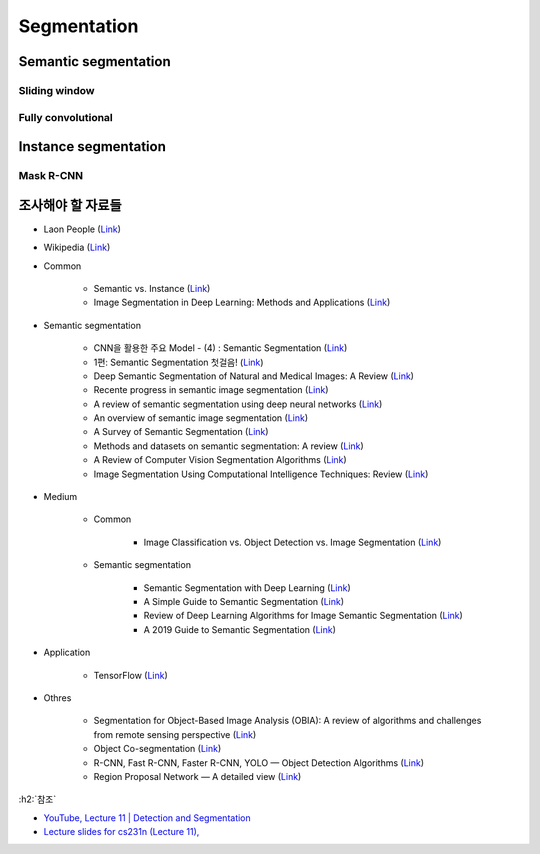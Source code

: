 =============
Segmentation
=============

Semantic segmentation
======================

.. figure:: ../img/seg/semantic_segmentation_01.png
    :scale: 60%
    :align: center

.. figure:: ../img/seg/semantic_segmentation_02.png
    :scale: 60%
    :align: center

Sliding window
***************

.. figure:: ../img/seg/ss_sliding_window.png
    :scale: 60%
    :align: center

Fully convolutional
********************

.. figure:: ../img/seg/ss_fcn_01.png
    :scale: 60%
    :align: center
    
.. figure:: ../img/seg/ss_fcn_01.png
    :scale: 60%
    :align: center


Instance segmentation
======================

.. figure:: ../img/seg/instance_segmentation.png
    :scale: 60%
    :align: center
    
Mask R-CNN
***********

.. figure:: ../img/seg/is_mask_r-cnn.png
    :scale: 60%
    :align: center


조사해야 할 자료들
==================

* Laon People (`Link <https://blog.naver.com/laonple/220873446440>`_)

* Wikipedia (`Link <https://en.wikipedia.org/wiki/Image_segmentation#Other_methods>`_)

* Common

    * Semantic vs. Instance (`Link <https://www.analyticsvidhya.com/blog/2019/04/introduction-image-segmentation-techniques-python/>`_)
    * Image Segmentation in Deep Learning: Methods and Applications (`Link <https://missinglink.ai/guides/computer-vision/image-segmentation-deep-learning-methods-applications/>`_)

* Semantic segmentation

    * CNN을 활용한 주요 Model - (4) : Semantic Segmentation (`Link <https://reniew.github.io/18/>`_)
    * 1편: Semantic Segmentation 첫걸음! (`Link <https://medium.com/hyunjulie/1%ED%8E%B8-semantic-segmentation-%EC%B2%AB%EA%B1%B8%EC%9D%8C-4180367ec9cb>`_)
    * Deep Semantic Segmentation of Natural and Medical Images: A Review (`Link <https://arxiv.org/pdf/1910.07655.pdf>`_)
    * Recente progress in semantic image segmentation (`Link <https://link.springer.com/article/10.1007/s10462-018-9641-3>`_)
    * A review of semantic segmentation using deep neural networks (`Link <https://link.springer.com/article/10.1007/s13735-017-0141-z>`_)
    * An overview of semantic image segmentation (`Link <https://www.jeremyjordan.me/semantic-segmentation/>`_)
    * A Survey of Semantic Segmentation (`Link <https://arxiv.org/pdf/1602.06541.pdf>`_)
    * Methods and datasets on semantic segmentation: A review (`Link <https://www.sciencedirect.com/science/article/pii/S0925231218304077>`_)
    * A Review of Computer Vision Segmentation Algorithms (`Link <https://courses.cs.washington.edu/courses/cse576/12sp/notes/remote.pdf>`_)

    * Image Segmentation Using Computational Intelligence Techniques: Review (`Link <Image Segmentation Using Computational Intelligence Techniques: Review>`_)

* Medium

    * Common

        * Image Classification vs. Object Detection vs. Image Segmentation (`Link <https://medium.com/analytics-vidhya/image-classification-vs-object-detection-vs-image-segmentation-f36db85fe81>`_)

    * Semantic segmentation

        * Semantic Segmentation with Deep Learning (`Link <https://towardsdatascience.com/semantic-segmentation-with-deep-learning-a-guide-and-code-e52fc8958823>`_)
        * A Simple Guide to Semantic Segmentation (`Link <https://medium.com/beyondminds/a-simple-guide-to-semantic-segmentation-effcf83e7e54>`_)
        * Review of Deep Learning Algorithms for Image Semantic Segmentation (`Link <https://medium.com/@arthur_ouaknine/review-of-deep-learning-algorithms-for-image-semantic-segmentation-509a600f7b57>`_)
        * A 2019 Guide to Semantic Segmentation (`Link <https://heartbeat.fritz.ai/a-2019-guide-to-semantic-segmentation-ca8242f5a7fc>`_)

* Application

    * TensorFlow (`Link <https://www.tensorflow.org/tutorials/images/segmentation>`_)

* Othres

    * Segmentation for Object-Based Image Analysis (OBIA): A review of algorithms and challenges from remote sensing perspective (`Link <https://www.sciencedirect.com/science/article/pii/S0924271619300425>`_)
    * Object Co-segmentation (`Link <https://en.wikipedia.org/wiki/Object_Co-segmentation>`_)
    * R-CNN, Fast R-CNN, Faster R-CNN, YOLO — Object Detection Algorithms (`Link <https://towardsdatascience.com/r-cnn-fast-r-cnn-faster-r-cnn-yolo-object-detection-algorithms-36d53571365e>`_)
    * Region Proposal Network — A detailed view (`Link <https://towardsdatascience.com/region-proposal-network-a-detailed-view-1305c7875853>`_)


:h2:`참조`

* `YouTube, Lecture 11 | Detection and Segmentation <https://youtu.be/nDPWywWRIRo>`_
* `Lecture slides for cs231n (Lecture 11), <http://cs231n.stanford.edu/slides/2017/cs231n_2017_lecture11.pdf>`_
